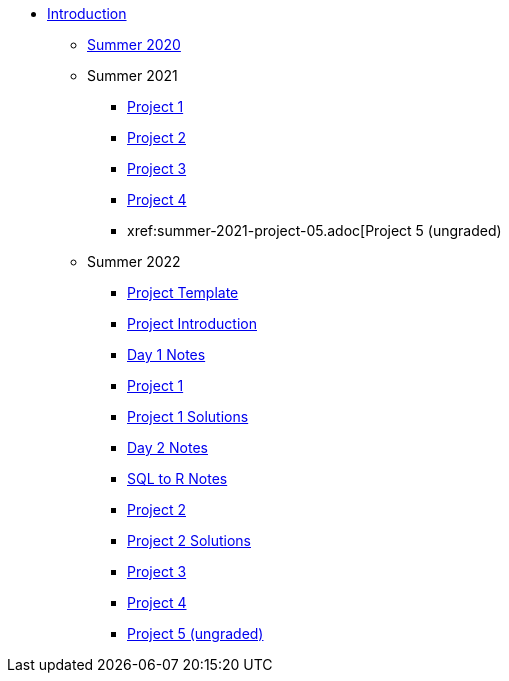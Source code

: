 * xref:introduction.adoc[Introduction]
** xref:summer-2020.adoc[Summer 2020]
** Summer 2021
*** xref:summer-2021-project-01.adoc[Project 1]
*** xref:summer-2021-project-02.adoc[Project 2]
*** xref:summer-2021-project-03.adoc[Project 3]
*** xref:summer-2021-project-04.adoc[Project 4]
*** xref:summer-2021-project-05.adoc[Project 5 (ungraded)
** Summer 2022
*** xref:summer-2022-project-template.adoc[Project Template]
*** xref:summer-2022-project-introduction.adoc[Project Introduction]
*** xref:summer-2022-day1-notes.adoc[Day 1 Notes]
*** xref:summer-2022-project-01.adoc[Project 1]
*** xref:summer-2022-Project1Solutions.adoc[Project 1 Solutions]
*** xref:summer-2022-day2-notes.adoc[Day 2 Notes]
*** xref:summer-2022-SQL-to-R.adoc[SQL to R Notes]
*** xref:summer-2022-project-02.adoc[Project 2]
*** xref:summer-2022-Project2Solutions.adoc[Project 2 Solutions]
*** xref:summer-2022-project-03.adoc[Project 3]
*** xref:summer-2022-project-04.adoc[Project 4]
*** xref:summer-2022-project-05.adoc[Project 5 (ungraded)]
